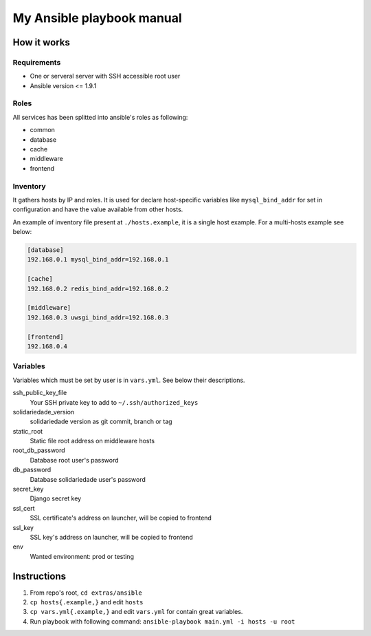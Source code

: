 My Ansible playbook manual
==========================

How it works
------------

Requirements
************

- One or serveral server with SSH accessible root user
- Ansible version <= 1.9.1

Roles
*****

All services has been splitted into ansible's roles as following:

- common
- database
- cache
- middleware
- frontend

Inventory
*********

It gathers hosts by IP and roles. It is used for declare host-specific
variables like ``mysql_bind_addr`` for set in configuration and have the value
available from other hosts.

An example of inventory file present at ``./hosts.example``, it is a single
host example. For a multi-hosts example see below:

.. code::

    [database]
    192.168.0.1 mysql_bind_addr=192.168.0.1

    [cache]
    192.168.0.2 redis_bind_addr=192.168.0.2

    [middleware]
    192.168.0.3 uwsgi_bind_addr=192.168.0.3

    [frontend]
    192.168.0.4

Variables
*********

Variables which must be set by user is in ``vars.yml``. See below their
descriptions.

ssh_public_key_file
    Your SSH private key to add to ``~/.ssh/authorized_keys``
solidariedade_version
    solidariedade version as git commit, branch or tag
static_root
    Static file root address on middleware hosts
root_db_password
    Database root user's password
db_password
    Database solidariedade user's password
secret_key
    Django secret key
ssl_cert
    SSL certificate's address on launcher, will be copied to frontend
ssl_key
    SSL key's address on launcher, will be copied to frontend
env
    Wanted environment: prod or testing


Instructions
------------

#. From repo's root, ``cd extras/ansible``
#. ``cp hosts{.example,}`` and edit ``hosts``
#. ``cp vars.yml{.example,}`` and edit ``vars.yml`` for contain great variables.
#. Run playbook with following command:
   ``ansible-playbook main.yml -i hosts -u root``

.. image:: ../../docs/_static/dat_ansible.jpg
